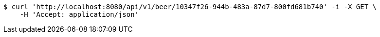 [source,bash]
----
$ curl 'http://localhost:8080/api/v1/beer/10347f26-944b-483a-87d7-800fd681b740' -i -X GET \
    -H 'Accept: application/json'
----